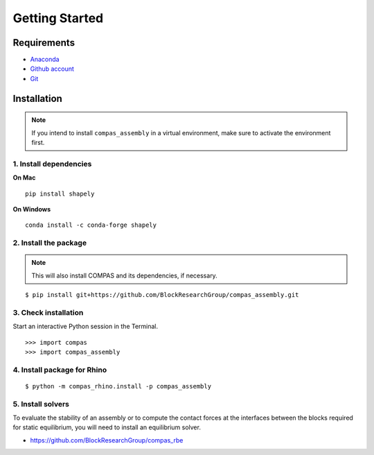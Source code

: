 ********************************************************************************
Getting Started
********************************************************************************

.. highlight:: bash


Requirements
============

* `Anaconda <https://www.anaconda.com/download>`_
* `Github  account <https://github.com>`_
* `Git <https://git-scm.com/downloads>`_


Installation
============

.. note::

    If you intend to install ``compas_assembly`` in a virtual environment,
    make sure to activate the environment first.


1. Install dependencies
-----------------------

**On Mac**

::

    pip install shapely


**On Windows**

::

    conda install -c conda-forge shapely


2. Install the package
----------------------

.. note::

    This will also install COMPAS and its dependencies, if necessary.

::

    $ pip install git+https://github.com/BlockResearchGroup/compas_assembly.git


3. Check installation
---------------------

Start an interactive Python session in the Terminal.

::

    >>> import compas
    >>> import compas_assembly


4. Install package for Rhino
----------------------------

::

    $ python -m compas_rhino.install -p compas_assembly


5. Install solvers
------------------

To evaluate the stability of an assembly or to compute the contact forces at the
interfaces between the blocks required for static equilibrium, you will need to
install an equilibrium solver.

* https://github.com/BlockResearchGroup/compas_rbe

